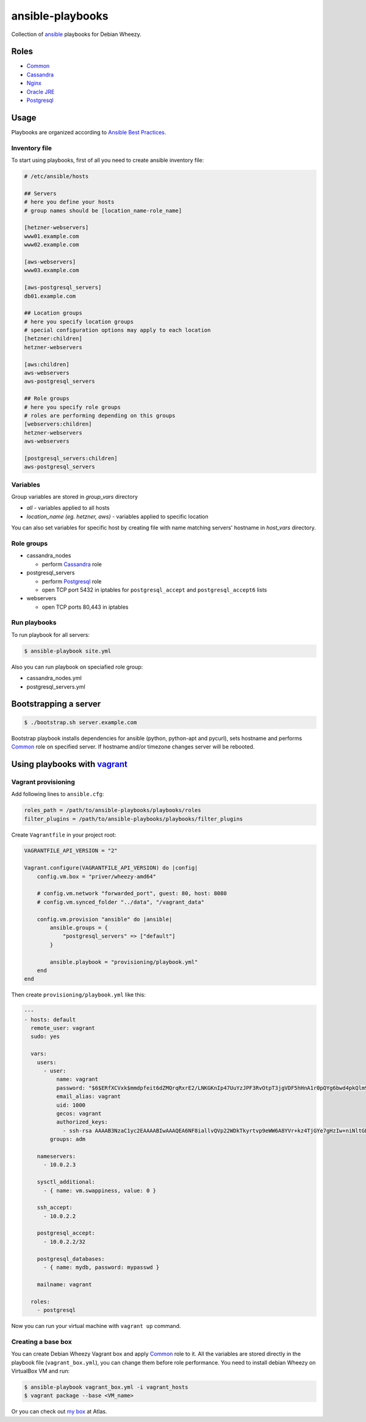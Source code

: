 =================
ansible-playbooks
=================

Collection of ansible_ playbooks for Debian Wheezy.

.. _ansible: http://docs.ansible.com/


Roles
=====

* `Common`_
* `Cassandra`_
* `Nginx`_
* `Oracle JRE`_
* `Postgresql`_


Usage
=====

Playbooks are organized according to `Ansible Best Practices`_.

.. _Ansible Best Practices: http://docs.ansible.com/playbooks_best_practices.html


Inventory file
--------------

To start using playbooks, first of all you need to create ansible inventory file:

.. code:: ini

    # /etc/ansible/hosts

    ## Servers
    # here you define your hosts
    # group names should be [location_name-role_name]

    [hetzner-webservers]
    www01.example.com
    www02.example.com

    [aws-webservers]
    www03.example.com

    [aws-postgresql_servers]
    db01.example.com

    ## Location groups
    # here you specify location groups
    # special configuration options may apply to each location
    [hetzner:children]
    hetzner-webservers

    [aws:children]
    aws-webservers
    aws-postgresql_servers

    ## Role groups
    # here you specify role groups
    # roles are performing depending on this groups
    [webservers:children]
    hetzner-webservers
    aws-webservers

    [postgresql_servers:children]
    aws-postgresql_servers


Variables
---------

Group variables are stored in *group_vars* directory

* *all* - variables applied to all hosts
* *location_name (eg. hetzner, aws)* - variables applied to specific location

You can also set variables for specific host by creating file with name matching servers' hostname in *host_vars* directory.


Role groups
-----------

* cassandra_nodes

  - perform Cassandra_ role

* postgresql_servers

  - perform Postgresql_ role
  - open TCP port 5432 in iptables for ``postgresql_accept`` and ``postgresql_accept6`` lists

* webservers

  - open TCP ports 80,443 in iptables

Run playbooks
-------------

To run playbook for all servers:

.. code:: bash

    $ ansible-playbook site.yml

Also you can run playbook on speciafied role group:

* cassandra_nodes.yml
* postgresql_servers.yml


Bootstrapping a server
======================

.. code:: bash

    $ ./bootstrap.sh server.example.com

Bootstrap playbook installs dependencies for ansible (python, python-apt and pycurl), sets hostname and performs Common_ role on specified server. If hostname and/or timezone changes server will be rebooted.


Using playbooks with vagrant_
=============================

.. _vagrant: https://www.vagrantup.com/

Vagrant provisioning
--------------------

Add following lines to ``ansible.cfg``:

.. code:: ini

    roles_path = /path/to/ansible-playbooks/playbooks/roles
    filter_plugins = /path/to/ansible-playbooks/playbooks/filter_plugins

Create ``Vagrantfile`` in your project root:

.. code:: ruby

    VAGRANTFILE_API_VERSION = "2"

    Vagrant.configure(VAGRANTFILE_API_VERSION) do |config|
        config.vm.box = "priver/wheezy-amd64"

        # config.vm.network "forwarded_port", guest: 80, host: 8080
        # config.vm.synced_folder "../data", "/vagrant_data"

        config.vm.provision "ansible" do |ansible|
            ansible.groups = {
                "postgresql_servers" => ["default"]
            }

            ansible.playbook = "provisioning/playbook.yml"
        end
    end

Then create ``provisioning/playbook.yml`` like this:

.. code:: yaml

    ---
    - hosts: default
      remote_user: vagrant
      sudo: yes

      vars:
        users:
          - user:
              name: vagrant
              password: "$6$ERfXCVxk$mmdpfeit6dZMQrqRxrE2/LNKGKnIp47UuYzJPF3RvOtpT3jgVDF5hHnA1r0pQYg6bwd4pkQlm9yQSa.OdZQtK1"
              email_alias: vagrant
              uid: 1000
              gecos: vagrant
              authorized_keys:
                - ssh-rsa AAAAB3NzaC1yc2EAAAABIwAAAQEA6NF8iallvQVp22WDkTkyrtvp9eWW6A8YVr+kz4TjGYe7gHzIw+niNltGEFHzD8+v1I2YJ6oXevct1YeS0o9HZyN1Q9qgCgzUFtdOKLv6IedplqoPkcmF0aYet2PkEDo3MlTBckFXPITAMzF8dJSIFo9D8HfdOV0IAdx4O7PtixWKn5y2hMNG0zQPyUecp4pzC6kivAIhyfHilFR61RGL+GPXQ2MWZWFYbAGjyiYJnAmCP3NOTd0jMZEnDkbUvxhMmBYSdETk1rRgm+R4LOzFUGaHqHDLKLX+FIPKcF96hrucXzcWyLbIbEgE98OHlnVYCzRdK8jlqm8tehUc9c9WhQ== vagrant insecure public key
            groups: adm

        nameservers:
          - 10.0.2.3

        sysctl_additional:
          - { name: vm.swappiness, value: 0 }

        ssh_accept:
          - 10.0.2.2

        postgresql_accept:
          - 10.0.2.2/32

        postgresql_databases:
          - { name: mydb, password: mypasswd }

        mailname: vagrant

      roles:
        - postgresql

Now you can run your virtual machine with ``vagrant up`` command.


Creating a base box
-------------------

You can create Debian Wheezy Vagrant box and apply Common_ role to it. All the variables are stored directly in the playbook file (``vagrant_box.yml``), you can change them before role performance. You need to install debian Wheezy on VirtualBox VM and run:

.. code:: bash

    $ ansible-playbook vagrant_box.yml -i vagrant_hosts
    $ vagrant package --base <VM_name>

Or you can check out `my box`_ at Atlas.

.. _my box: https://atlas.hashicorp.com/priver/boxes/wheezy-amd64

.. _Common: docs/common.rst
.. _Cassandra: docs/cassandra.rst
.. _Nginx: docs/nginx.rst
.. _Oracle JRE: docs/oracle_jre.rst
.. _Postgresql: docs/postgresql.rst
